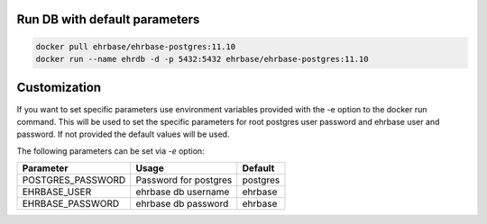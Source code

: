 Run DB with default parameters
----------------------------

.. code-block:: bash

    docker pull ehrbase/ehrbase-postgres:11.10
    docker run --name ehrdb -d -p 5432:5432 ehrbase/ehrbase-postgres:11.10



Customization
-------------

If you want to set specific parameters use environment variables provided with the -e option to the docker run command. This will be used to set the specific parameters for root postgres user password and ehrbase user and password. If not provided the default values will be used.

The following parameters can be set via `-e` option:

=================  =======================  ====================================
 Parameter          Usage                    Default
=================  =======================  ====================================
POSTGRES_PASSWORD  Password for postgres	postgres
EHRBASE_USER	   ehrbase db username	    ehrbase
EHRBASE_PASSWORD   ehrbase db password	    ehrbase
=================  =======================  ====================================
